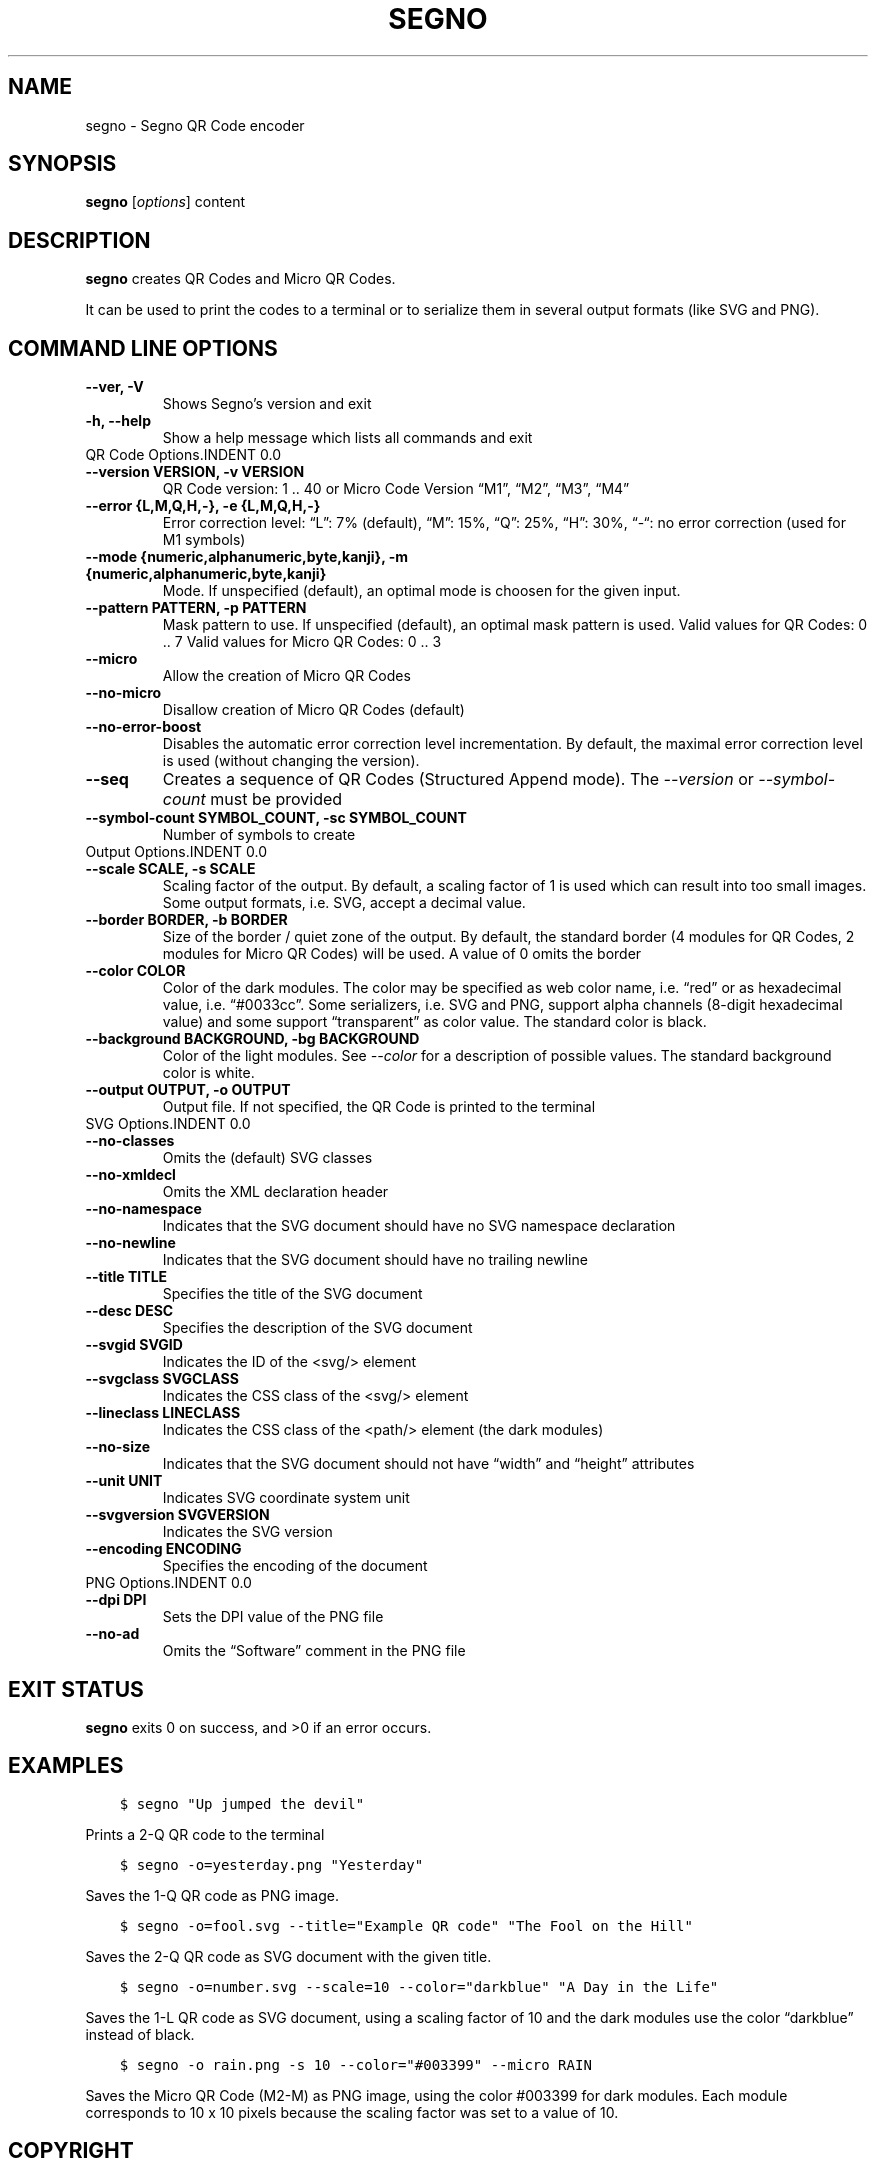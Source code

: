 .\" Man page generated from reStructuredText.
.
.TH "SEGNO" "1" "Jul 18, 2019" "" "Segno"
.SH NAME
segno \- Segno QR Code encoder
.
.nr rst2man-indent-level 0
.
.de1 rstReportMargin
\\$1 \\n[an-margin]
level \\n[rst2man-indent-level]
level margin: \\n[rst2man-indent\\n[rst2man-indent-level]]
-
\\n[rst2man-indent0]
\\n[rst2man-indent1]
\\n[rst2man-indent2]
..
.de1 INDENT
.\" .rstReportMargin pre:
. RS \\$1
. nr rst2man-indent\\n[rst2man-indent-level] \\n[an-margin]
. nr rst2man-indent-level +1
.\" .rstReportMargin post:
..
.de UNINDENT
. RE
.\" indent \\n[an-margin]
.\" old: \\n[rst2man-indent\\n[rst2man-indent-level]]
.nr rst2man-indent-level -1
.\" new: \\n[rst2man-indent\\n[rst2man-indent-level]]
.in \\n[rst2man-indent\\n[rst2man-indent-level]]u
..
.SH SYNOPSIS
.sp
\fBsegno\fP [\fIoptions\fP] content
.SH DESCRIPTION
.sp
\fBsegno\fP creates QR Codes and Micro QR Codes.
.sp
It can be used to print the codes to a terminal or to serialize them
in several output formats (like SVG and PNG).
.SH COMMAND LINE OPTIONS
.INDENT 0.0
.TP
.B \-\-ver, \-V
Shows Segno’s version and exit
.UNINDENT
.INDENT 0.0
.TP
.B \-h, \-\-help
Show a help message which lists all commands and exit
.UNINDENT
QR Code Options.INDENT 0.0
.TP
.B \-\-version VERSION, \-v VERSION
QR Code version: 1 .. 40 or Micro Code Version “M1”, “M2”, “M3”, “M4”
.UNINDENT
.INDENT 0.0
.TP
.B \-\-error {L,M,Q,H,\-}, \-e {L,M,Q,H,\-}
Error correction level: “L”: 7% (default), “M”: 15%, “Q”: 25%, “H”: 30%,
“\-“: no error correction (used for M1 symbols)
.UNINDENT
.INDENT 0.0
.TP
.B \-\-mode {numeric,alphanumeric,byte,kanji}, \-m {numeric,alphanumeric,byte,kanji}
Mode. If unspecified (default), an optimal mode is choosen for the given
input.
.UNINDENT
.INDENT 0.0
.TP
.B \-\-pattern PATTERN, \-p PATTERN
Mask pattern to use. If unspecified (default), an optimal mask pattern is used.
Valid values for QR Codes: 0 .. 7
Valid values for Micro QR Codes: 0 .. 3
.UNINDENT
.INDENT 0.0
.TP
.B \-\-micro
Allow the creation of Micro QR Codes
.UNINDENT
.INDENT 0.0
.TP
.B \-\-no\-micro
Disallow creation of Micro QR Codes (default)
.UNINDENT
.INDENT 0.0
.TP
.B \-\-no\-error\-boost
Disables the automatic error correction level incrementation.
By default, the maximal error correction level is used (without changing the
version).
.UNINDENT
.INDENT 0.0
.TP
.B \-\-seq
Creates a sequence of QR Codes (Structured Append mode).
The \fI\%\-\-version\fP or \fI\%\-\-symbol\-count\fP must be provided
.UNINDENT
.INDENT 0.0
.TP
.B \-\-symbol\-count SYMBOL_COUNT, \-sc SYMBOL_COUNT
Number of symbols to create
.UNINDENT
Output Options.INDENT 0.0
.TP
.B \-\-scale SCALE, \-s SCALE
Scaling factor of the output.
By default, a scaling factor of 1 is used which can result into too small
images. Some output formats, i.e. SVG, accept a decimal value.
.UNINDENT
.INDENT 0.0
.TP
.B \-\-border BORDER, \-b BORDER
Size of the border / quiet zone of the output.
By default, the standard border (4 modules for QR Codes, 2 modules for
Micro QR Codes) will be used. A value of 0 omits the border
.UNINDENT
.INDENT 0.0
.TP
.B \-\-color COLOR
Color of the dark modules. The color may be specified as web color name,
i.e. “red” or as hexadecimal value, i.e. “#0033cc”. Some serializers, i.e.
SVG and PNG, support alpha channels (8\-digit hexadecimal value) and
some support “transparent” as color value. The standard color is black.
.UNINDENT
.INDENT 0.0
.TP
.B \-\-background BACKGROUND, \-bg BACKGROUND
Color of the light modules.
See \fI\%\-\-color\fP for a description of possible values.
The standard background color is white.
.UNINDENT
.INDENT 0.0
.TP
.B \-\-output OUTPUT, \-o OUTPUT
Output file.
If not specified, the QR Code is printed to the terminal
.UNINDENT
SVG Options.INDENT 0.0
.TP
.B \-\-no\-classes
Omits the (default) SVG classes
.UNINDENT
.INDENT 0.0
.TP
.B \-\-no\-xmldecl
Omits the XML declaration header
.UNINDENT
.INDENT 0.0
.TP
.B \-\-no\-namespace
Indicates that the SVG document should have no SVG namespace declaration
.UNINDENT
.INDENT 0.0
.TP
.B \-\-no\-newline
Indicates that the SVG document should have no trailing newline
.UNINDENT
.INDENT 0.0
.TP
.B \-\-title TITLE
Specifies the title of the SVG document
.UNINDENT
.INDENT 0.0
.TP
.B \-\-desc DESC
Specifies the description of the SVG document
.UNINDENT
.INDENT 0.0
.TP
.B \-\-svgid SVGID
Indicates the ID of the <svg/> element
.UNINDENT
.INDENT 0.0
.TP
.B \-\-svgclass SVGCLASS
Indicates the CSS class of the <svg/> element
.UNINDENT
.INDENT 0.0
.TP
.B \-\-lineclass LINECLASS
Indicates the CSS class of the <path/> element (the dark modules)
.UNINDENT
.INDENT 0.0
.TP
.B \-\-no\-size
Indicates that the SVG document should not have “width” and “height” attributes
.UNINDENT
.INDENT 0.0
.TP
.B \-\-unit UNIT
Indicates SVG coordinate system unit
.UNINDENT
.INDENT 0.0
.TP
.B \-\-svgversion SVGVERSION
Indicates the SVG version
.UNINDENT
.INDENT 0.0
.TP
.B \-\-encoding ENCODING
Specifies the encoding of the document
.UNINDENT
PNG Options.INDENT 0.0
.TP
.B \-\-dpi DPI
Sets the DPI value of the PNG file
.UNINDENT
.INDENT 0.0
.TP
.B \-\-no\-ad
Omits the “Software” comment in the PNG file
.UNINDENT
.SH EXIT STATUS
.sp
\fBsegno\fP exits 0 on success, and >0 if an error occurs.
.SH EXAMPLES
.INDENT 0.0
.INDENT 3.5
.sp
.nf
.ft C
$ segno "Up jumped the devil"
.ft P
.fi
.UNINDENT
.UNINDENT
.sp
Prints a 2\-Q QR code to the terminal
.INDENT 0.0
.INDENT 3.5
.sp
.nf
.ft C
$ segno \-o=yesterday.png "Yesterday"
.ft P
.fi
.UNINDENT
.UNINDENT
.sp
Saves the 1\-Q QR code as PNG image.
.INDENT 0.0
.INDENT 3.5
.sp
.nf
.ft C
$ segno \-o=fool.svg \-\-title="Example QR code" "The Fool on the Hill"
.ft P
.fi
.UNINDENT
.UNINDENT
.sp
Saves the 2\-Q QR code as SVG document with the given title.
.INDENT 0.0
.INDENT 3.5
.sp
.nf
.ft C
$ segno \-o=number.svg \-\-scale=10 \-\-color="darkblue" "A Day in the Life"
.ft P
.fi
.UNINDENT
.UNINDENT
.sp
Saves the 1\-L QR code as SVG document, using a scaling factor of 10 and the
dark modules use the color “darkblue” instead of black.
.INDENT 0.0
.INDENT 3.5
.sp
.nf
.ft C
$ segno \-o rain.png \-s 10 \-\-color="#003399" \-\-micro RAIN
.ft P
.fi
.UNINDENT
.UNINDENT
.sp
Saves the Micro QR Code (M2\-M) as PNG image, using the color #003399 for dark
modules. Each module corresponds to 10 x 10 pixels because the scaling factor
was set to a value of 10.
.SH COPYRIGHT
2016 - 2019 Lars Heuer -- "QR Code" and "Micro QR Code" are registered trademarks of DENSO WAVE INCORPORATED.
.\" Generated by docutils manpage writer.
.
